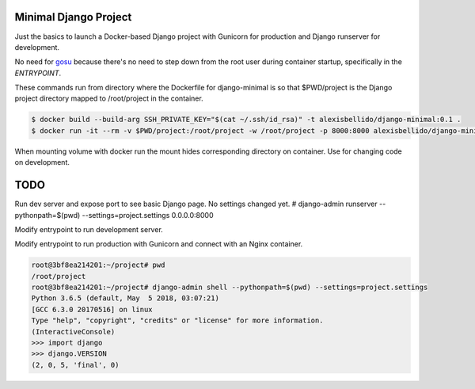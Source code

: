 Minimal Django Project
========================================

Just the basics to launch a Docker-based Django project with Gunicorn for production and Django runserver for development.

No need for `gosu <https://github.com/tianon/gosu>`_ because there's no need to step down from the root user during container startup, specifically in the *ENTRYPOINT*.

These commands run from directory where the Dockerfile for django-minimal is so that $PWD/project is the Django project directory mapped to /root/project in the container.

.. code-block:: bash

  $ docker build --build-arg SSH_PRIVATE_KEY="$(cat ~/.ssh/id_rsa)" -t alexisbellido/django-minimal:0.1 .
  $ docker run -it --rm -v $PWD/project:/root/project -w /root/project -p 8000:8000 alexisbellido/django-minimal:0.1 /bin/bash

When mounting volume with docker run the mount hides corresponding directory on container. Use for changing code on development.

TODO
========================================

Run dev server and expose port to see basic Django page. No settings changed yet.
# django-admin runserver --pythonpath=$(pwd) --settings=project.settings 0.0.0.0:8000

Modify entrypoint to run development server.

Modify entrypoint to run production with Gunicorn and connect with an Nginx container.


.. code-block:: bash

  root@3bf8ea214201:~/project# pwd
  /root/project
  root@3bf8ea214201:~/project# django-admin shell --pythonpath=$(pwd) --settings=project.settings
  Python 3.6.5 (default, May  5 2018, 03:07:21) 
  [GCC 6.3.0 20170516] on linux
  Type "help", "copyright", "credits" or "license" for more information.
  (InteractiveConsole)
  >>> import django
  >>> django.VERSION
  (2, 0, 5, 'final', 0)

